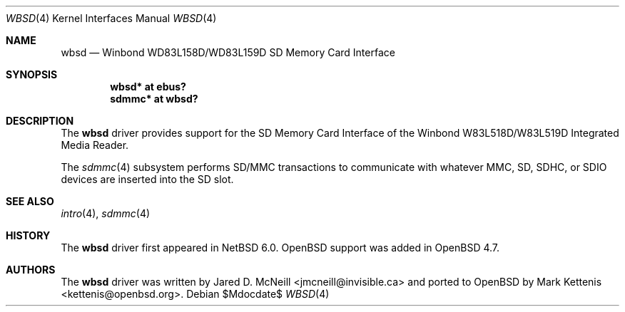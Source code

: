 .\"	$OpenBSD: wbsd.4,v 1.1 2009/10/03 20:14:34 kettenis Exp $
.\"
.\" Copyright (c) 2009 Mark Kettenis <kettenis@openbsd.org>
.\"
.\" Permission to use, copy, modify, and distribute this software for any
.\" purpose with or without fee is hereby granted, provided that the above
.\" copyright notice and this permission notice appear in all copies.
.\"
.\" THE SOFTWARE IS PROVIDED "AS IS" AND THE AUTHOR DISCLAIMS ALL WARRANTIES
.\" WITH REGARD TO THIS SOFTWARE INCLUDING ALL IMPLIED WARRANTIES OF
.\" MERCHANTABILITY AND FITNESS. IN NO EVENT SHALL THE AUTHOR BE LIABLE FOR
.\" ANY SPECIAL, DIRECT, INDIRECT, OR CONSEQUENTIAL DAMAGES OR ANY DAMAGES
.\" WHATSOEVER RESULTING FROM LOSS OF USE, DATA OR PROFITS, WHETHER IN AN
.\" ACTION OF CONTRACT, NEGLIGENCE OR OTHER TORTIOUS ACTION, ARISING OUT OF
.\" OR IN CONNECTION WITH THE USE OR PERFORMANCE OF THIS SOFTWARE.
.\"
.Dd $Mdocdate$
.Dt WBSD 4
.Os
.Sh NAME
.Nm wbsd
.Nd Winbond WD83L158D/WD83L159D SD Memory Card Interface
.Sh SYNOPSIS
.Cd "wbsd* at ebus?"
.Cd "sdmmc* at wbsd?"
.Sh DESCRIPTION
The
.Nm
driver provides support for the SD Memory Card Interface of the
Winbond W83L518D/W83L519D Integrated Media Reader.
.Pp
The
.Xr sdmmc 4
subsystem performs SD/MMC transactions to communicate with
whatever MMC, SD, SDHC, or SDIO devices are inserted into the SD slot.
.Sh SEE ALSO
.Xr intro 4 ,
.Xr sdmmc 4
.Sh HISTORY
The
.Nm
driver first appeared in
.Nx 6.0 .
.Ox
support was added in
.Ox 4.7 .
.Sh AUTHORS
.An -nosplit
The
.Nm
driver was written by
.An Jared D. McNeill Aq jmcneill@invisible.ca
and ported to
.Ox
by
.An Mark Kettenis Aq kettenis@openbsd.org .
